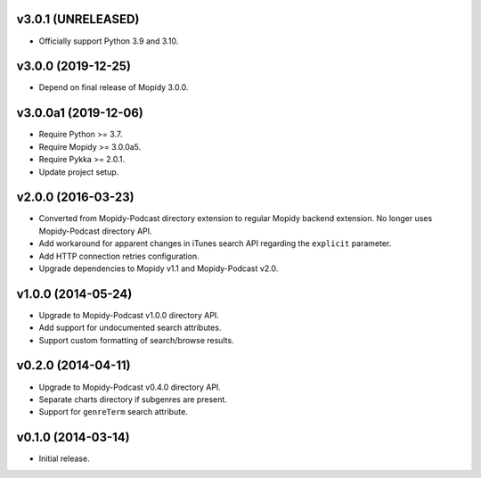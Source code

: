 v3.0.1 (UNRELEASED)
===================

- Officially support Python 3.9 and 3.10.


v3.0.0 (2019-12-25)
===================

- Depend on final release of Mopidy 3.0.0.


v3.0.0a1 (2019-12-06)
=====================

- Require Python >= 3.7.

- Require Mopidy >= 3.0.0a5.

- Require Pykka >= 2.0.1.

- Update project setup.


v2.0.0 (2016-03-23)
===================

- Converted from Mopidy-Podcast directory extension to regular Mopidy
  backend extension.  No longer uses Mopidy-Podcast directory API.

- Add workaround for apparent changes in iTunes search API regarding
  the ``explicit`` parameter.

- Add HTTP connection retries configuration.

- Upgrade dependencies to Mopidy v1.1 and Mopidy-Podcast v2.0.


v1.0.0 (2014-05-24)
===================

- Upgrade to Mopidy-Podcast v1.0.0 directory API.

- Add support for undocumented search attributes.

- Support custom formatting of search/browse results.


v0.2.0 (2014-04-11)
===================

- Upgrade to Mopidy-Podcast v0.4.0 directory API.

- Separate charts directory if subgenres are present.

- Support for ``genreTerm`` search attribute.


v0.1.0 (2014-03-14)
===================

- Initial release.
